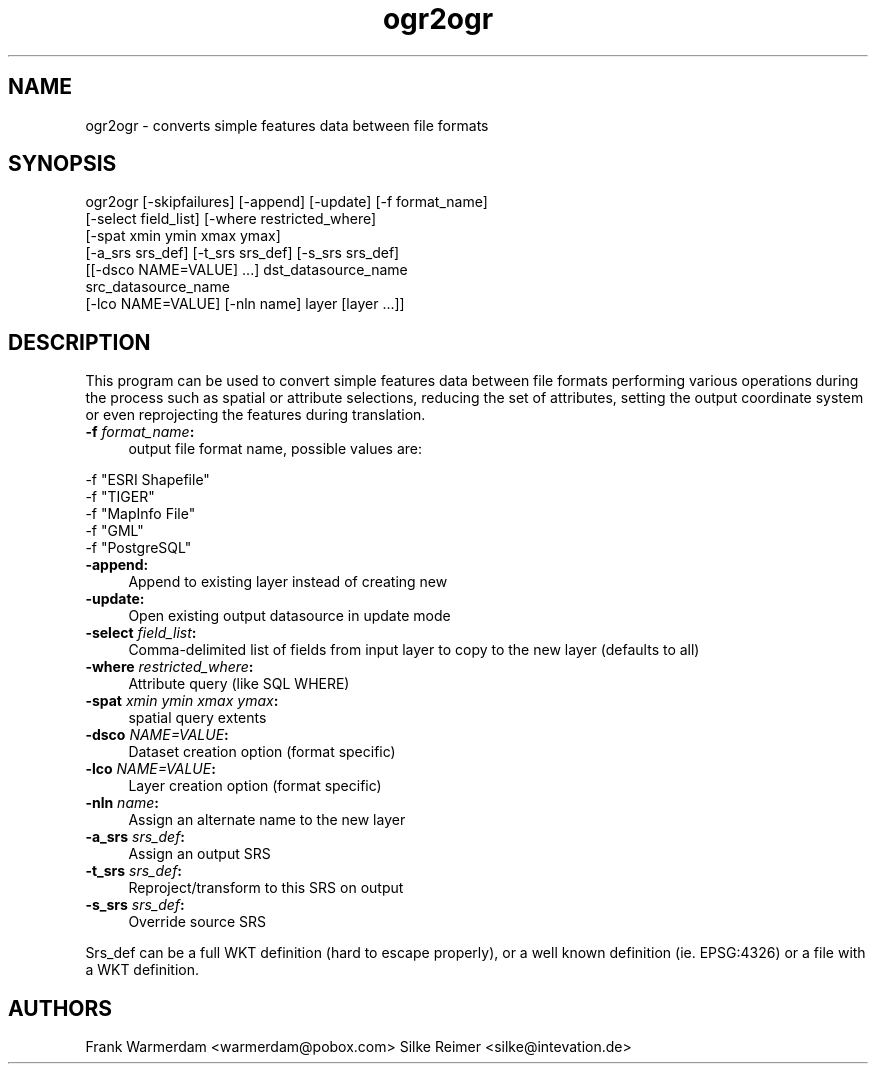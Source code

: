 .TH "ogr2ogr" 1 "1 Sep 2004" "Doxygen" \" -*- nroff -*-
.ad l
.nh
.SH NAME
ogr2ogr \- converts simple features data between file formats 
.SH "SYNOPSIS"
.PP
.PP
.PP
.nf

ogr2ogr [-skipfailures] [-append] [-update] [-f format_name]
               [-select field_list] [-where restricted_where]
               [-spat xmin ymin xmax ymax]
               [-a_srs srs_def] [-t_srs srs_def] [-s_srs srs_def]
               [[-dsco NAME=VALUE] ...] dst_datasource_name
               src_datasource_name
               [-lco NAME=VALUE] [-nln name] layer [layer ...]]

.fi
.PP
.SH "DESCRIPTION"
.PP
This program can be used to convert simple features data between file formats performing various operations during the process such as spatial or attribute selections, reducing the set of attributes, setting the output coordinate system or even reprojecting the features during translation.
.PP
.IP "\fB\fB -f\fP\fI format_name\fP:\fP" 1c
output file format name, possible values are: 
.PP
.nf

     -f "ESRI Shapefile"
     -f "TIGER"
     -f "MapInfo File"
     -f "GML"
     -f "PostgreSQL"
	 
.fi
.PP
.IP "\fB\fB-append\fP:\fP" 1c
Append to existing layer instead of creating new 
.IP "\fB\fB-update\fP:\fP" 1c
Open existing output datasource in update mode 
.IP "\fB\fB-select\fP\fI field_list\fP:\fP" 1c
Comma-delimited list of fields from input layer to copy to the new layer (defaults to all) 
.IP "\fB\fB-where\fP\fI restricted_where\fP:\fP" 1c
Attribute query (like SQL WHERE) 
.IP "\fB\fB-spat\fP\fI xmin ymin xmax ymax\fP:\fP" 1c
spatial query extents 
.IP "\fB\fB-dsco\fP \fINAME=VALUE\fP:\fP" 1c
Dataset creation option (format specific) 
.IP "\fB\fB-lco\fP\fI NAME=VALUE\fP:\fP" 1c
Layer creation option (format specific) 
.IP "\fB\fB-nln\fP\fI name\fP:\fP" 1c
Assign an alternate name to the new layer 
.IP "\fB\fB-a_srs\fP\fI srs_def\fP:\fP" 1c
Assign an output SRS 
.IP "\fB\fB-t_srs\fP\fI srs_def\fP:\fP" 1c
Reproject/transform to this SRS on output 
.IP "\fB\fB-s_srs\fP\fI srs_def\fP:\fP" 1c
Override source SRS 
.PP
.PP
Srs_def can be a full WKT definition (hard to escape properly), or a well known definition (ie. EPSG:4326) or a file with a WKT definition. 
.SH "AUTHORS"
.PP
Frank Warmerdam <warmerdam@pobox.com> Silke Reimer <silke@intevation.de> 
